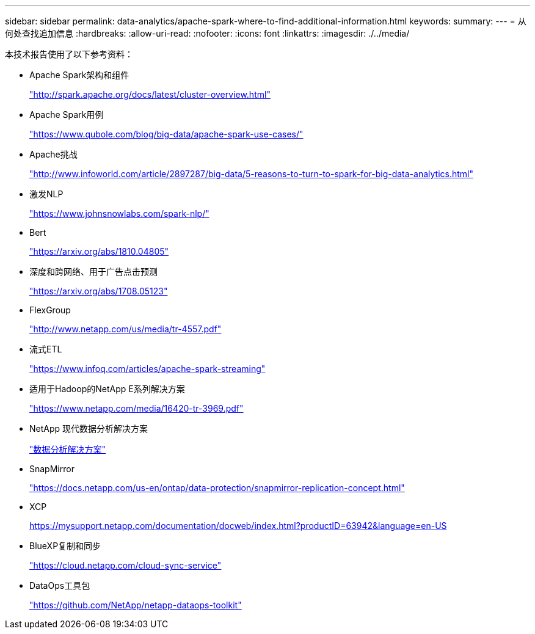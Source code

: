 ---
sidebar: sidebar 
permalink: data-analytics/apache-spark-where-to-find-additional-information.html 
keywords:  
summary:  
---
= 从何处查找追加信息
:hardbreaks:
:allow-uri-read: 
:nofooter: 
:icons: font
:linkattrs: 
:imagesdir: ./../media/


[role="lead"]
本技术报告使用了以下参考资料：

* Apache Spark架构和组件
+
http://spark.apache.org/docs/latest/cluster-overview.html["http://spark.apache.org/docs/latest/cluster-overview.html"^]

* Apache Spark用例
+
https://www.qubole.com/blog/big-data/apache-spark-use-cases/["https://www.qubole.com/blog/big-data/apache-spark-use-cases/"^]

* Apache挑战
+
http://www.infoworld.com/article/2897287/big-data/5-reasons-to-turn-to-spark-for-big-data-analytics.html["http://www.infoworld.com/article/2897287/big-data/5-reasons-to-turn-to-spark-for-big-data-analytics.html"^]

* 激发NLP
+
https://www.johnsnowlabs.com/spark-nlp/["https://www.johnsnowlabs.com/spark-nlp/"^]

* Bert
+
https://arxiv.org/abs/1810.04805["https://arxiv.org/abs/1810.04805"^]

* 深度和跨网络、用于广告点击预测
+
https://arxiv.org/abs/1708.05123["https://arxiv.org/abs/1708.05123"^]

* FlexGroup
+
http://www.netapp.com/us/media/tr-4557.pdf["http://www.netapp.com/us/media/tr-4557.pdf"^]

* 流式ETL
+
https://www.infoq.com/articles/apache-spark-streaming["https://www.infoq.com/articles/apache-spark-streaming"^]

* 适用于Hadoop的NetApp E系列解决方案
+
https://www.netapp.com/media/16420-tr-3969.pdf["https://www.netapp.com/media/16420-tr-3969.pdf"^]



* NetApp 现代数据分析解决方案
+
link:index.html["数据分析解决方案"]

* SnapMirror
+
https://docs.netapp.com/us-en/ontap/data-protection/snapmirror-replication-concept.html["https://docs.netapp.com/us-en/ontap/data-protection/snapmirror-replication-concept.html"^]

* XCP
+
https://mysupport.netapp.com/documentation/docweb/index.html?productID=63942&language=en-US["https://mysupport.netapp.com/documentation/docweb/index.html?productID=63942&language=en-US"^]

* BlueXP复制和同步
+
https://cloud.netapp.com/cloud-sync-service["https://cloud.netapp.com/cloud-sync-service"^]

* DataOps工具包
+
https://github.com/NetApp/netapp-dataops-toolkit["https://github.com/NetApp/netapp-dataops-toolkit"^]


